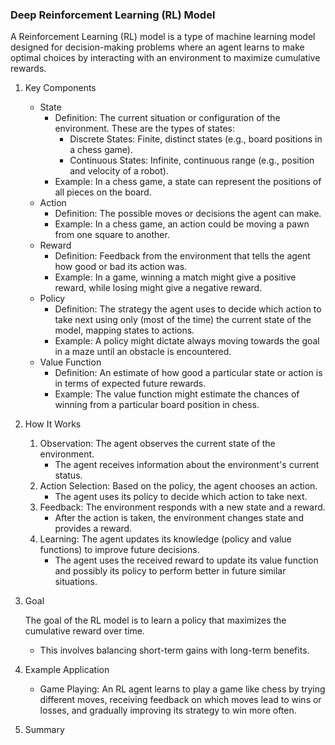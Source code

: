 *** Deep Reinforcement Learning (RL) Model
  A Reinforcement Learning (RL) model is a type of machine learning model designed for decision-making problems where an agent learns to make optimal choices by interacting with an environment to maximize cumulative rewards.

**** Key Components
   - State
     - Definition: The current situation or configuration of the environment. These are the types of states:
       - Discrete States: Finite, distinct states (e.g., board positions in a chess game).
       - Continuous States: Infinite, continuous range (e.g., position and velocity of a robot).
     - Example: In a chess game, a state can represent the positions of all pieces on the board.

   - Action
     - Definition: The possible moves or decisions the agent can make.
     - Example: In a chess game, an action could be moving a pawn from one square to another.

   - Reward
     - Definition: Feedback from the environment that tells the agent how good or bad its action was.
     - Example: In a game, winning a match might give a positive reward, while losing might give a negative reward.

   - Policy
     - Definition: The strategy the agent uses to decide which action to take next using only (most of the time) the current state of the model, mapping states to actions.
     - Example: A policy might dictate always moving towards the goal in a maze until an obstacle is encountered.

   - Value Function
     - Definition: An estimate of how good a particular state or action is in terms of expected future rewards.
     - Example: The value function might estimate the chances of winning from a particular board position in chess.

**** How It Works
   1. Observation: The agent observes the current state of the environment.
      - The agent receives information about the environment's current status.

   2. Action Selection: Based on the policy, the agent chooses an action.
      - The agent uses its policy to decide which action to take next.

   3. Feedback: The environment responds with a new state and a reward.
      - After the action is taken, the environment changes state and provides a reward.

   4. Learning: The agent updates its knowledge (policy and value functions) to improve future decisions.
      - The agent uses the received reward to update its value function and possibly its policy to perform better in future similar situations.

**** Goal
   The goal of the RL model is to learn a policy that maximizes the cumulative reward over time.
   - This involves balancing short-term gains with long-term benefits.

**** Example Application
   - Game Playing: An RL agent learns to play a game like chess by trying different moves, receiving feedback on which moves lead to wins or losses, and gradually improving its strategy to win more often.

**** Summary

